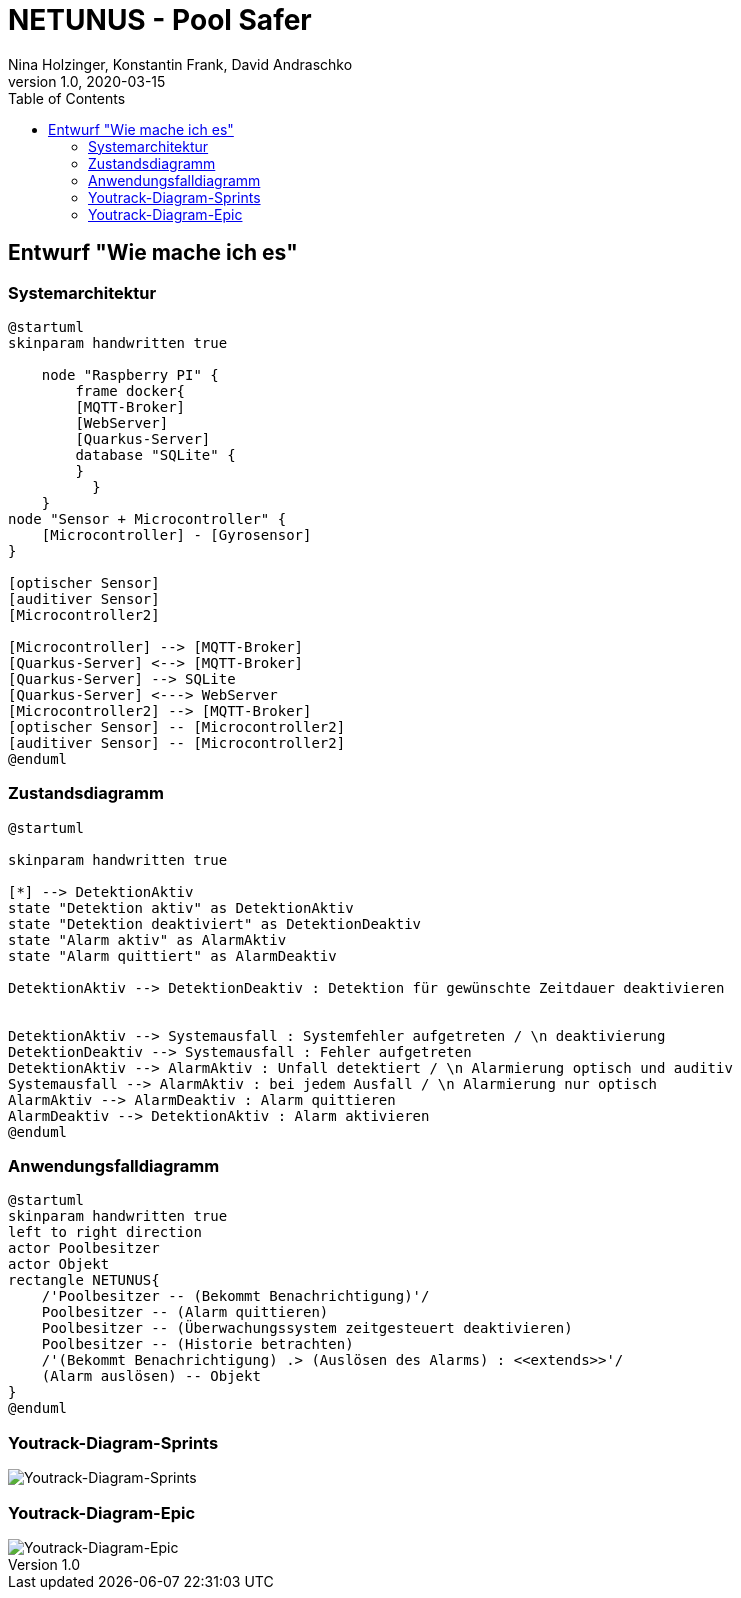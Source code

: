 = NETUNUS - Pool Safer
Nina Holzinger, Konstantin Frank, David Andraschko
1.0, 2020-03-15
:sourcedir: ../src/main/java
:icons: font
:toc: left

== Entwurf "Wie mache ich es"

=== Systemarchitektur

[plantuml]
----
@startuml
skinparam handwritten true

    node "Raspberry PI" {
        frame docker{
        [MQTT-Broker]
        [WebServer]
        [Quarkus-Server]
        database "SQLite" {
        }
          }
    }
node "Sensor + Microcontroller" {
    [Microcontroller] - [Gyrosensor]
}

[optischer Sensor]
[auditiver Sensor]
[Microcontroller2]

[Microcontroller] --> [MQTT-Broker]
[Quarkus-Server] <--> [MQTT-Broker]
[Quarkus-Server] --> SQLite
[Quarkus-Server] <---> WebServer
[Microcontroller2] --> [MQTT-Broker]
[optischer Sensor] -- [Microcontroller2]
[auditiver Sensor] -- [Microcontroller2]
@enduml
----

=== Zustandsdiagramm
[plantuml]
----
@startuml

skinparam handwritten true

[*] --> DetektionAktiv
state "Detektion aktiv" as DetektionAktiv
state "Detektion deaktiviert" as DetektionDeaktiv
state "Alarm aktiv" as AlarmAktiv
state "Alarm quittiert" as AlarmDeaktiv

DetektionAktiv --> DetektionDeaktiv : Detektion für gewünschte Zeitdauer deaktivieren


DetektionAktiv --> Systemausfall : Systemfehler aufgetreten / \n deaktivierung
DetektionDeaktiv --> Systemausfall : Fehler aufgetreten
DetektionAktiv --> AlarmAktiv : Unfall detektiert / \n Alarmierung optisch und auditiv
Systemausfall --> AlarmAktiv : bei jedem Ausfall / \n Alarmierung nur optisch
AlarmAktiv --> AlarmDeaktiv : Alarm quittieren
AlarmDeaktiv --> DetektionAktiv : Alarm aktivieren
@enduml
----

=== Anwendungsfalldiagramm
[plantuml]
----
@startuml
skinparam handwritten true
left to right direction
actor Poolbesitzer
actor Objekt
rectangle NETUNUS{
    /'Poolbesitzer -- (Bekommt Benachrichtigung)'/
    Poolbesitzer -- (Alarm quittieren)
    Poolbesitzer -- (Überwachungssystem zeitgesteuert deaktivieren)
    Poolbesitzer -- (Historie betrachten)
    /'(Bekommt Benachrichtigung) .> (Auslösen des Alarms) : <<extends>>'/
    (Alarm auslösen) -- Objekt
}
@enduml
----

=== Youtrack-Diagram-Sprints
image::youtrack-diagram-sprints.png[Youtrack-Diagram-Sprints]

=== Youtrack-Diagram-Epic
image::youtrack-diagram-epic.png[Youtrack-Diagram-Epic]